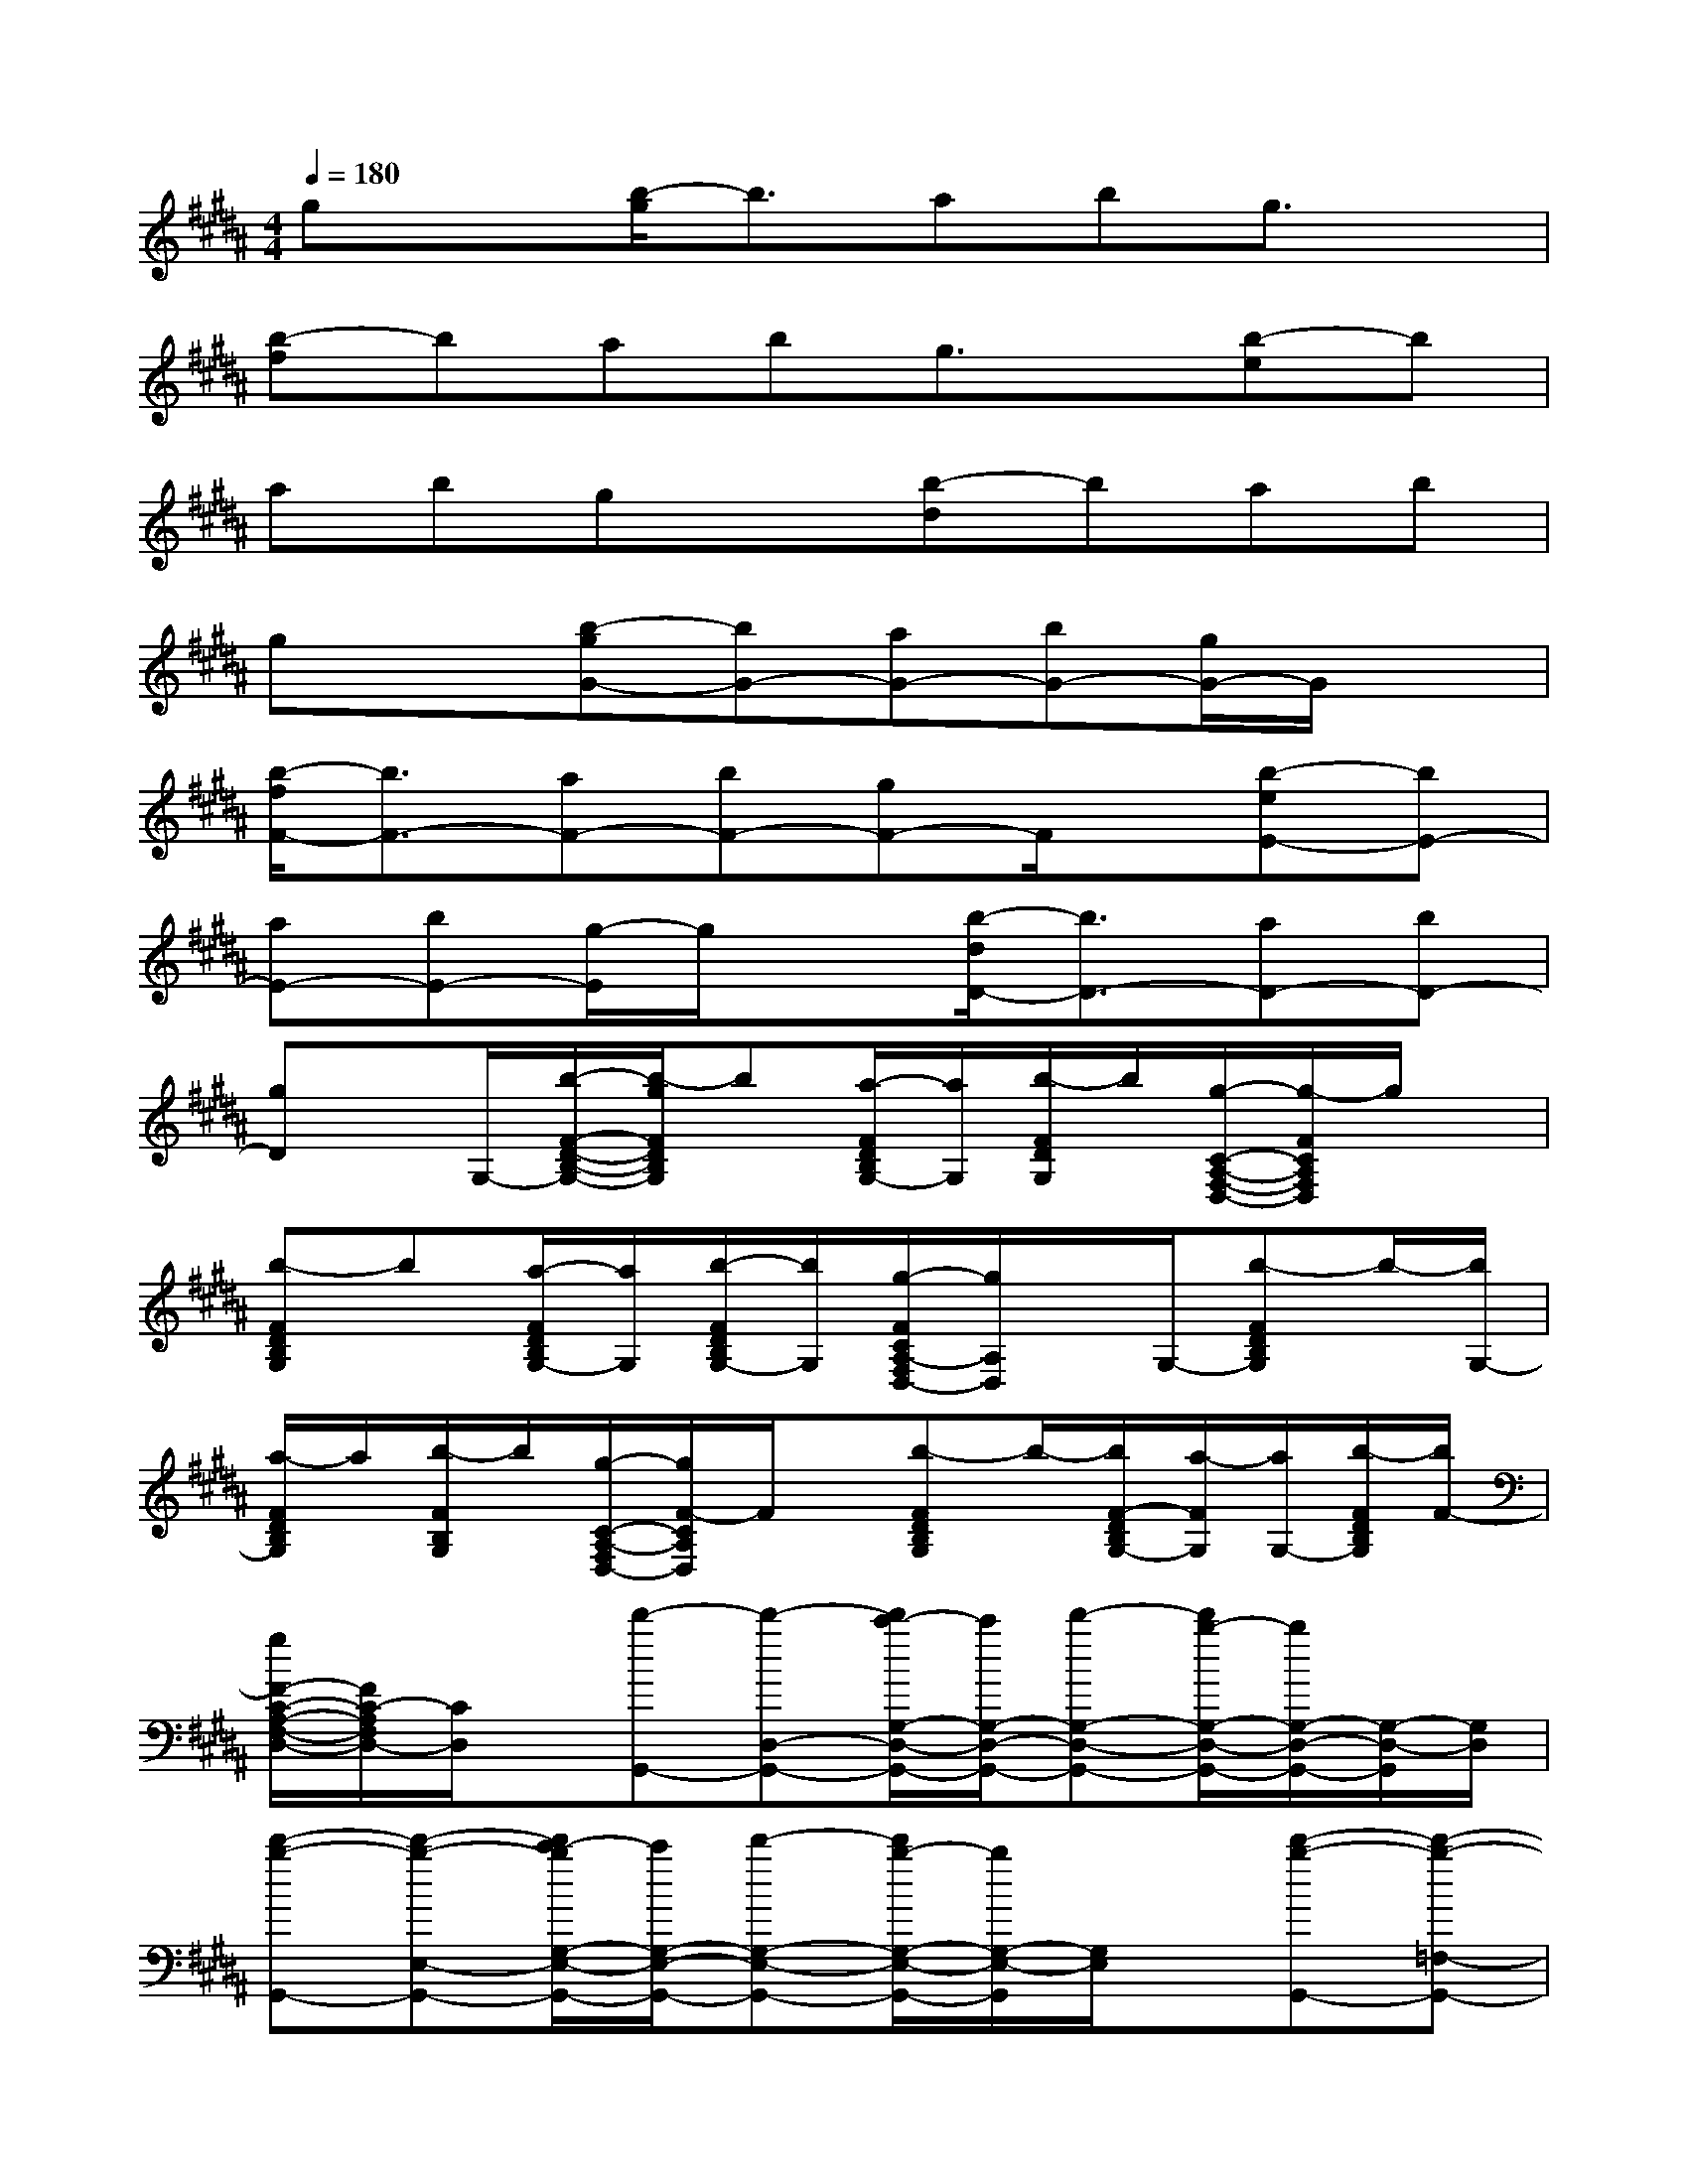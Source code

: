 X:1
T:
M:4/4
L:1/8
Q:1/4=180
K:B%5sharps
V:1
gx[b/2-g/2]b3/2abg3/2x/2|
[b-f]babg3/2x/2[b-e]b|
abgx[b-d]bab|
gx[b-gG-][bG-][aG-][bG-][g/2G/2-]G/2x|
[b/2-f/2F/2-][b3/2F3/2-][aF-][bF-][gF-]F/2x/2[b-eE-][bE-]|
[aE-][bE-][g/2-E/2]g/2x[b/2-d/2D/2-][b3/2D3/2-][aD-][bD-]|
[gD]x/2G,/2-[b/2-F/2-D/2-B,/2-G,/2-][b/2-g/2F/2D/2B,/2G,/2]b[a/2-F/2D/2B,/2G,/2-][a/2G,/2][b/2-F/2D/2G,/2]b/2[g/2-C/2-A,/2-F,/2-D,/2-][g/2-F/2C/2A,/2F,/2D,/2]g/2x/2|
[b-FDB,G,]b[a/2-F/2D/2B,/2G,/2-][a/2G,/2][b/2-F/2D/2B,/2G,/2-][b/2G,/2][g/2-F/2C/2A,/2-F,/2D,/2-][g/2A,/2D,/2]x/2G,/2-[b-FDB,G,]b/2-[b/2G,/2-]|
[a/2-F/2D/2B,/2G,/2]a/2[b/2-F/2B,/2G,/2]b/2[g/2-C/2-A,/2-F,/2D,/2-][g/2F/2-C/2A,/2D,/2]F/2x/2[b-FDB,G,]b/2-[b/2F/2-D/2B,/2G,/2-][a/2-F/2G,/2][a/2G,/2-][b/2-F/2D/2B,/2G,/2][b/2F/2-]|
[g/2F/2-C/2-A,/2-F,/2-D,/2-][F/2C/2-A,/2F,/2D,/2-][C/2D,/2]x/2[d'-G,,-][d'-D,-G,,-][d'/2c'/2-G,/2-D,/2-G,,/2-][c'/2G,/2-D,/2-G,,/2-][d'-G,-D,-G,,-][d'/2b/2-G,/2-D,/2-G,,/2-][b/2G,/2-D,/2-G,,/2-][G,/2-D,/2-G,,/2][G,/2D,/2]|
[d'-b-G,,-][d'-b-E,-G,,-][d'/2c'/2-b/2G,/2-E,/2-G,,/2-][c'/2G,/2-E,/2-G,,/2-][d'-G,-E,-G,,-][d'/2b/2-G,/2-E,/2-G,,/2-][b/2G,/2-E,/2-G,,/2][G,/2E,/2]x/2[d'-b-G,,-][d'-b-=F,-G,,-]|
[d'/2c'/2-b/2G,/2-=F,/2-G,,/2-][c'/2G,/2-=F,/2-G,,/2-][d'G,-=F,-G,,-][bG,-=F,-G,,-][G,/2-=F,/2-G,,/2][G,/2=F,/2][d'-b-G,,-][d'b-^F,-G,,-][c'/2-b/2G,/2-F,/2-G,,/2-][c'/2G,/2-F,/2-G,,/2-][d'G,F,G,,]|
b2[g'/2d'/2g/2G,/2][D/2-B,/2-G,/2-][g'/2-d'/2F/2-D/2-B,/2-G,/2-][g'/2F/2-D/2-B,/2-G,/2-][F-D-B,-G,-][g'd'F-D-B,-G,-][f'/2-F/2-D/2-B,/2G,/2][f'/2-F/2-D/2][f'/2e'/2-F/2][e'/2-G,/2-]|
[e'/2d'/2g/2B,/2-G,/2-][F/2-D/2-B,/2-G,/2-][d'3/2F3/2-D3/2-B,3/2-G,3/2-][F/2-D/2-B,/2-G,/2-][d'-F-D-B,-G,-][d'/2c'/2-F/2-D/2-B,/2-G,/2][c'/2F/2D/2B,/2]b/2-[b/2G,/2-][c'/2-c/2E/2-C/2-G,/2-][c'/2E/2-C/2-G,/2-][c'E-C-G,-]|
[E-C-G,-][c'E-C-G,-][d'/2-E/2C/2G,/2]d'/2c'/2-[c'/2B,/2-G,/2-][b/2-G/2F/2-D/2-B,/2-G,/2-][b3/2F3/2-D3/2-B,3/2-G,3/2-][g/2F/2-D/2-B,/2-G,/2-][FDB,G,-]G,/2|
gx[d/2F/2-=F,/2-][^F/2-=F,/2-][=f/2-G/2-^F/2=F,/2-][=f/2G/2-=F,/2-][=g/2-A/2-^G/2=F,/2-][=g/2A/2=F,/2-][^gB-=F,-][a/2-c/2-B/2=F,/2-][a/2c/2=F,/2-][b/2-d/2-=F,/2][b/2d/2]